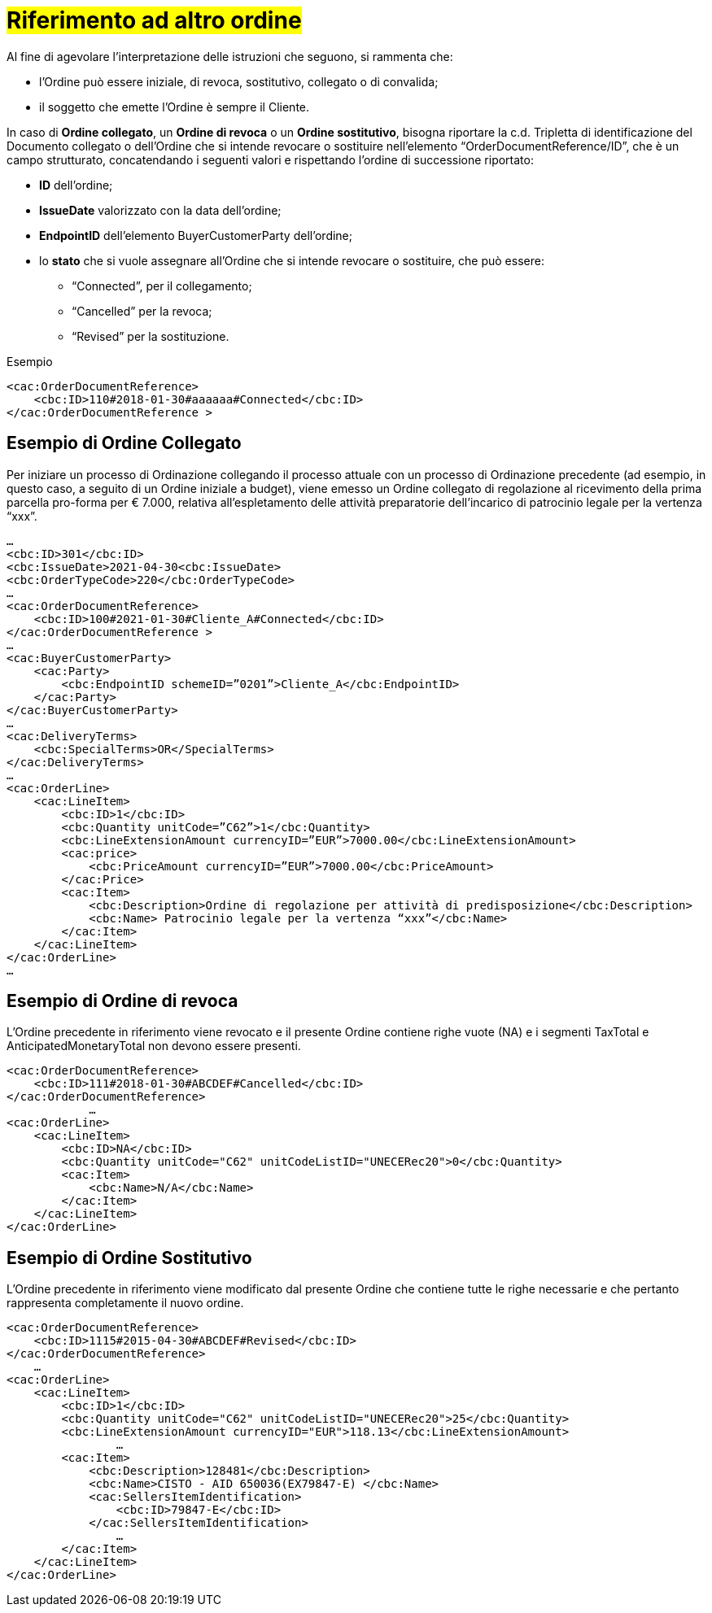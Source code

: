 [[TITOLO]]
= #Riferimento ad altro ordine#

Al fine di agevolare l’interpretazione delle istruzioni che seguono, si rammenta che:

* l’Ordine può essere iniziale, di revoca, sostitutivo, collegato o di convalida;
* il soggetto che emette l’Ordine è sempre il Cliente.

In caso di *Ordine collegato*, un *Ordine di revoca* o un *Ordine sostitutivo*, bisogna riportare la c.d. Tripletta di identificazione del Documento collegato o dell’Ordine che si intende revocare o sostituire nell’elemento “OrderDocumentReference/ID”, che è un campo strutturato, concatendando i seguenti valori e rispettando l’ordine di successione riportato: 

* *ID* dell’ordine;

* *IssueDate* valorizzato con la data dell’ordine;

* *EndpointID* dell’elemento BuyerCustomerParty dell’ordine;

* lo *stato* che si vuole assegnare all’Ordine che si intende revocare o  sostituire, che può essere: +

** “Connected”, per il collegamento;
** “Cancelled” per la revoca;
** “Revised” per la sostituzione.

.Esempio
[source, xml, indent=0]
----
<cac:OrderDocumentReference>
    <cbc:ID>110#2018-01-30#aaaaaa#Connected</cbc:ID>
</cac:OrderDocumentReference >
----


:leveloffset: +1

[[TITOLO]]
=  Esempio di Ordine Collegato

Per iniziare un processo di Ordinazione collegando il processo attuale con un processo di Ordinazione precedente (ad esempio, in questo caso, a seguito di un Ordine iniziale a budget), viene emesso un Ordine collegato di regolazione al ricevimento della prima parcella pro-forma per € 7.000, relativa all’espletamento delle attività preparatorie dell’incarico di patrocinio legale per la vertenza “xxx”. 

[source, xml, indent=0]
----
…
<cbc:ID>301</cbc:ID>
<cbc:IssueDate>2021-04-30<cbc:IssueDate>
<cbc:OrderTypeCode>220</cbc:OrderTypeCode>
…
<cac:OrderDocumentReference>
    <cbc:ID>100#2021-01-30#Cliente_A#Connected</cbc:ID>
</cac:OrderDocumentReference >
…
<cac:BuyerCustomerParty>
    <cac:Party>
        <cbc:EndpointID schemeID=”0201”>Cliente_A</cbc:EndpointID>
    </cac:Party>
</cac:BuyerCustomerParty>
…
<cac:DeliveryTerms>
    <cbc:SpecialTerms>OR</SpecialTerms>
</cac:DeliveryTerms>
…
<cac:OrderLine>
    <cac:LineItem>
        <cbc:ID>1</cbc:ID>
        <cbc:Quantity unitCode=”C62”>1</cbc:Quantity>
        <cbc:LineExtensionAmount currencyID=”EUR”>7000.00</cbc:LineExtensionAmount>
        <cac:price>
            <cbc:PriceAmount currencyID=”EUR”>7000.00</cbc:PriceAmount>
        </cac:Price>
        <cac:Item>
            <cbc:Description>Ordine di regolazione per attività di predisposizione</cbc:Description>
            <cbc:Name> Patrocinio legale per la vertenza “xxx”</cbc:Name>
        </cac:Item>
    </cac:LineItem>
</cac:OrderLine>
…
----

:leveloffset: -1


:leveloffset: +1

[[TITOLO]]
=  Esempio di Ordine di revoca

L’Ordine precedente in riferimento viene revocato e il presente Ordine contiene righe vuote (NA) e i segmenti TaxTotal e AnticipatedMonetaryTotal non devono essere presenti.

[source, xml, indent=0]
----
<cac:OrderDocumentReference>
    <cbc:ID>111#2018-01-30#ABCDEF#Cancelled</cbc:ID>
</cac:OrderDocumentReference>
            …
<cac:OrderLine>
    <cac:LineItem>
        <cbc:ID>NA</cbc:ID>
        <cbc:Quantity unitCode="C62" unitCodeListID="UNECERec20">0</cbc:Quantity>
        <cac:Item>
            <cbc:Name>N/A</cbc:Name>
        </cac:Item>
    </cac:LineItem>
</cac:OrderLine>
----

:leveloffset: -1


:leveloffset: +1

[[TITOLO]]
= Esempio di Ordine Sostitutivo

L’Ordine precedente in riferimento viene modificato dal presente Ordine che contiene tutte le righe necessarie e che pertanto rappresenta completamente il nuovo ordine.

[source, xml, indent=0]
----
<cac:OrderDocumentReference>
    <cbc:ID>1115#2015-04-30#ABCDEF#Revised</cbc:ID>
</cac:OrderDocumentReference>
    …
<cac:OrderLine>
    <cac:LineItem>
        <cbc:ID>1</cbc:ID>
        <cbc:Quantity unitCode="C62" unitCodeListID="UNECERec20">25</cbc:Quantity>
        <cbc:LineExtensionAmount currencyID="EUR">118.13</cbc:LineExtensionAmount>
                …
        <cac:Item>
            <cbc:Description>128481</cbc:Description>
            <cbc:Name>CISTO - AID 650036(EX79847-E) </cbc:Name>
            <cac:SellersItemIdentification>
                <cbc:ID>79847-E</cbc:ID>
            </cac:SellersItemIdentification>
                …
        </cac:Item>
    </cac:LineItem>
</cac:OrderLine>
----

:leveloffset: -1

